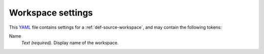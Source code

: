 .. _YAML: http://www.yaml.org/about.html


.. _def-settings-workspace:

Workspace settings
------------------
This YAML_ file contains settings for a :ref:`def-source-workspace`, and may contain the following tokens:

Name
  *Text (required).* Display name of the workspace.
